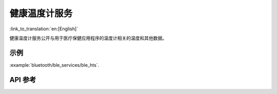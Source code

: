 健康温度计服务
==============================
:link_to_translation:`en:[English]`

健康温度计服务公开与用于医疗保健应用程序的温度计相关的温度和其他数据。

示例
--------------

:example:`bluetooth/ble_services/ble_hts`.

API 参考
-----------------

.. include-build-file:: inc/esp_hts.inc
